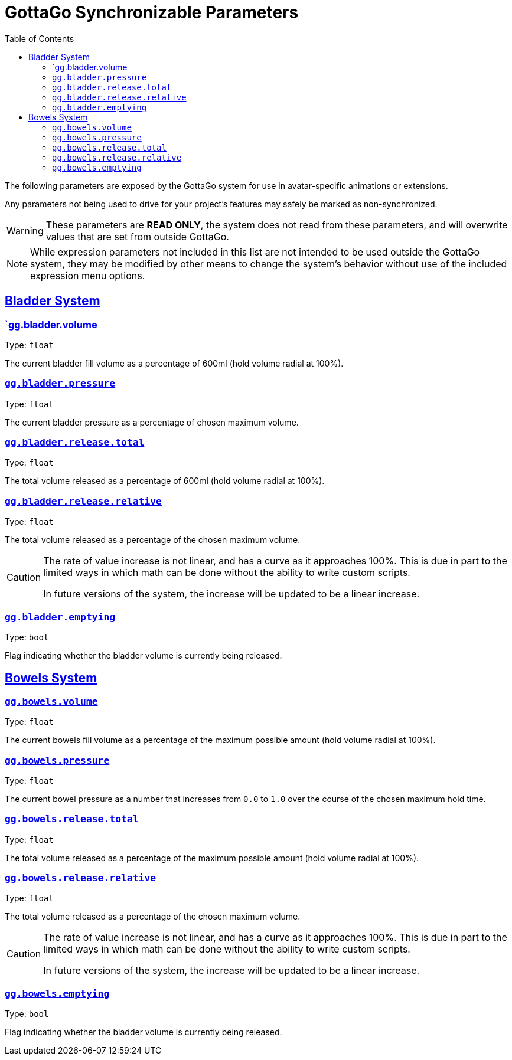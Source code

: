 = GottaGo Synchronizable Parameters
:icons: font
:toc: left
:sectlinks:
:sectanchors:

The following parameters are exposed by the GottaGo system for use in avatar-specific animations or extensions. 

Any parameters not being used to drive for your project's features may safely be marked as non-synchronized.


[WARNING]
These parameters are *READ ONLY*, the system does not read from these parameters, and will overwrite values that are set
from outside GottaGo.

[NOTE]
While expression parameters not included in this list are not intended to be used outside the GottaGo system, they may
be modified by other means to change the system's behavior without use of the included expression menu options.


== Bladder System

[#gg-bladder-volume]
=== `gg.bladder.volume

Type: `float`

The current bladder fill volume as a percentage of 600ml (hold volume radial at 100%).

[#gg-bladder-pressure]
=== `gg.bladder.pressure`

Type: `float`

The current bladder pressure as a percentage of chosen maximum volume.

[#gg-bladder-release-total]
=== `gg.bladder.release.total`

Type: `float`

The total volume released as a percentage of 600ml (hold volume radial at 100%).

[#gg-bladder-release-relative]
=== `gg.bladder.release.relative`

Type: `float`

The total volume released as a percentage of the chosen maximum volume.


[CAUTION]
--
The rate of value increase is not linear, and has a curve as it approaches 100%.  This is due in part to the limited
ways in which math can be done without the ability to write custom scripts.

In future versions of the system, the increase will be updated to be a linear increase.
--

[#gg-bladder-emptying]
=== `gg.bladder.emptying`

Type: `bool`

Flag indicating whether the bladder volume is currently being released.


== Bowels System

[#gg-bowels-volume]
=== `gg.bowels.volume`

Type: `float`

The current bowels fill volume as a percentage of the maximum possible amount (hold volume radial at 100%).

[#gg-bowels-pressure]
=== `gg.bowels.pressure`

Type: `float`

The current bowel pressure as a number that increases from `0.0` to `1.0` over the course of the chosen maximum hold
time.


[#gg-bowels-release-total]
=== `gg.bowels.release.total`

Type: `float`

The total volume released as a percentage of the maximum possible amount (hold volume radial at 100%).

[#gg-bowels-release-relative]
=== `gg.bowels.release.relative`

Type: `float`

The total volume released as a percentage of the chosen maximum volume.


[CAUTION]
--
The rate of value increase is not linear, and has a curve as it approaches 100%.  This is due in part to the limited
ways in which math can be done without the ability to write custom scripts.

In future versions of the system, the increase will be updated to be a linear increase.
--

[#gg-bowels-emptying]
=== `gg.bowels.emptying`

Type: `bool`

Flag indicating whether the bladder volume is currently being released.
